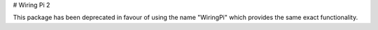 # Wiring Pi 2

This package has been deprecated in favour of using the name "WiringPi" which provides the same exact functionality.


